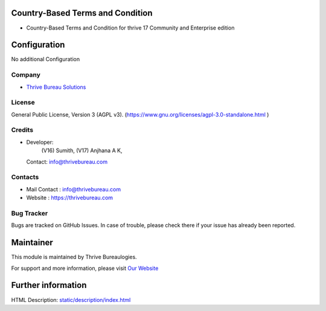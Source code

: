 .. image:: https://img.shields.io/badge/License-AGPL--3-blue.svg
    :target: https://www.gnu.org/licenses/Agpl-3.0-standalone.html
    :alt: License: AGPL-3

Country-Based Terms and Condition
=========================
* Country-Based Terms and Condition for thrive 17 Community and Enterprise edition

Configuration
=============
No additional Configuration

Company
-------
* `Thrive Bureau Solutions <https://thrivebureau.com/>`__

License
-------
General Public License, Version 3 (AGPL v3).
(https://www.gnu.org/licenses/agpl-3.0-standalone.html )

Credits
-------
* Developer:
       (V16) Sumith,
       (V17) Anjhana A K,
  Contact: info@thrivebureau.com

Contacts
--------
* Mail Contact : info@thrivebureau.com
* Website : https://thrivebureau.com

Bug Tracker
-----------
Bugs are tracked on GitHub Issues. In case of trouble, please check there if your issue has already been reported.

Maintainer
==========
.. image:: https://thrivebureau.com/images/logo.png
   :target: https://thrivebureau.com

This module is maintained by Thrive Bureaulogies.

For support and more information, please visit `Our Website <https://thrivebureau.com/>`__

Further information
===================
HTML Description: `<static/description/index.html>`__
